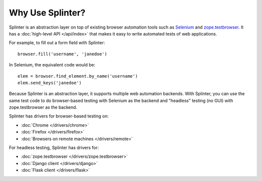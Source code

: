 +++++++++++++++++
Why Use Splinter?
+++++++++++++++++

Splinter is an abstraction layer on top of existing browser automation tools
such as `Selenium`_ and `zope.testbrowser`_. It has a :doc:`high-level API
</api/index>` that makes it easy to write automated tests of web applications.

For example, to fill out a form field with Splinter::

    browser.fill('username', 'janedoe')

In Selenium, the equivalent code would be::

    elem = browser.find_element.by_name('username')
    elem.send_keys('janedoe')

Because Splinter is an abstraction layer, it supports multiple web automation
backends. With Splinter, you can use the same test code to do browser-based
testing with Selenium as the backend and "headless" testing (no GUI) with
zope.testbrowser as the backend.

Splinter has drivers for browser-based testing on:

* :doc:`Chrome </drivers/chrome>`
* :doc:`Firefox </drivers/firefox>`
* :doc:`Browsers on remote machines </drivers/remote>`

For headless testing, Splinter has drivers for:

* :doc:`zope.testbrowser </drivers/zope.testbrowser>`
* :doc:`Django client </drivers/django>`
* :doc:`Flask client </drivers/flask>`


.. _Selenium: http://seleniumhq.org
.. _zope.testbrowser: https://launchpad.net/zope.testbrowser
